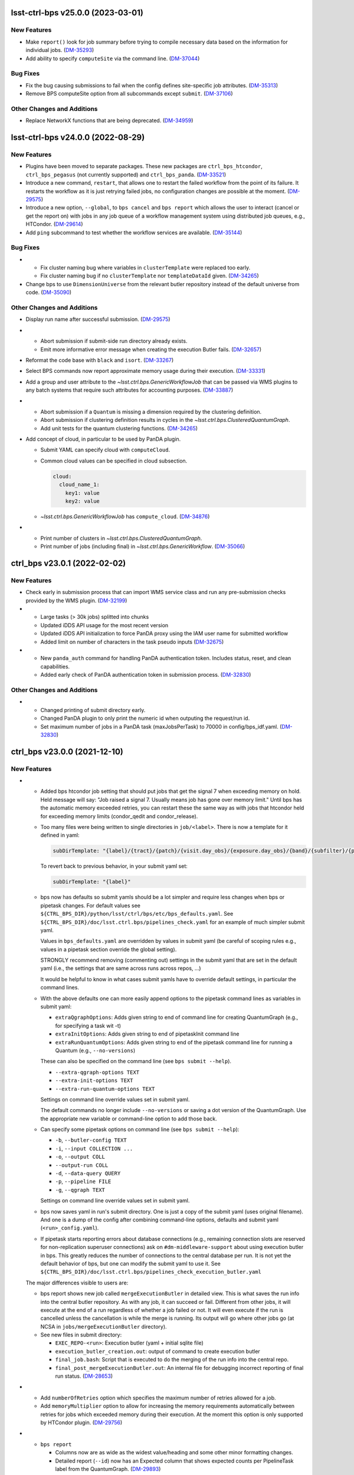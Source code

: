 lsst-ctrl-bps v25.0.0 (2023-03-01)
==================================

New Features
------------

- Make ``report()`` look for job summary before trying to compile necessary data based on the information for individual jobs. (`DM-35293 <https://jira.lsstcorp.org/browse/DM-35293>`_)
- Add ability to specify ``computeSite`` via the command line. (`DM-37044 <https://jira.lsstcorp.org/browse/DM-37044>`_)


Bug Fixes
---------

- Fix the bug causing submissions to fail when the config defines site-specific job attributes. (`DM-35313 <https://jira.lsstcorp.org/browse/DM-35313>`_)
- Remove BPS computeSite option from all subcommands except ``submit``. (`DM-37106 <https://jira.lsstcorp.org/browse/DM-37106>`_)


Other Changes and Additions
---------------------------

- Replace NetworkX functions that are being deprecated. (`DM-34959 <https://jira.lsstcorp.org/browse/DM-34959>`_)


lsst-ctrl-bps v24.0.0 (2022-08-29)
==================================

New Features
------------

- Plugins have been moved to separate packages.
  These new packages are ``ctrl_bps_htcondor``, ``ctrl_bps_pegasus`` (not currently supported) and ``ctrl_bps_panda``.
  (`DM-33521 <https://jira.lsstcorp.org/browse/DM-33521>`_)
- Introduce a new command, ``restart``, that allows one to restart the failed workflow from the point of its failure. It restarts the workflow as it is just retrying failed jobs, no configuration changes are possible at the moment. (`DM-29575 <https://jira.lsstcorp.org/browse/DM-29575>`_)
- Introduce a new option, ``--global``, to ``bps cancel`` and ``bps report`` which allows the user to interact (cancel or get the report on) with jobs in any job queue of a workflow management system using distributed job queues, e.g., HTCondor. (`DM-29614 <https://jira.lsstcorp.org/browse/DM-29614>`_)
- Add ``ping`` subcommand to test whether the workflow services are available. (`DM-35144 <https://jira.lsstcorp.org/browse/DM-35144>`_)


Bug Fixes
---------

- * Fix cluster naming bug where variables in ``clusterTemplate`` were replaced too early.
  * Fix cluster naming bug if no ``clusterTemplate`` nor ``templateDataId`` given. (`DM-34265 <https://jira.lsstcorp.org/browse/DM-34265>`_)
- Change bps to use ``DimensionUniverse`` from the relevant butler repository instead of the default universe from code. (`DM-35090 <https://jira.lsstcorp.org/browse/DM-35090>`_)


Other Changes and Additions
---------------------------

- Display run name after successful submission. (`DM-29575 <https://jira.lsstcorp.org/browse/DM-29575>`_)
- * Abort submission if submit-side run directory already exists.
  * Emit more informative error message when creating the execution Butler fails. (`DM-32657 <https://jira.lsstcorp.org/browse/DM-32657>`_)
- Reformat the code base with ``black`` and ``isort``. (`DM-33267 <https://jira.lsstcorp.org/browse/DM-33267>`_)
- Select BPS commands now report approximate memory usage during their execution. (`DM-33331 <https://jira.lsstcorp.org/browse/DM-33331>`_)
- Add a group and user attribute to the `~lsst.ctrl.bps.GenericWorkflowJob` that can be passed via WMS plugins to any batch systems that require such attributes for accounting purposes. (`DM-33887 <https://jira.lsstcorp.org/browse/DM-33887>`_)
- * Abort submission if a ``Quantum`` is missing a dimension required by the clustering definition.
  * Abort submission if clustering definition results in cycles in the `~lsst.ctrl.bps.ClusteredQuantumGraph`.
  * Add unit tests for the quantum clustering functions. (`DM-34265 <https://jira.lsstcorp.org/browse/DM-34265>`_)
- Add concept of cloud, in particular to be used by PanDA plugin.

  * Submit YAML can specify cloud with ``computeCloud``.
  * Common cloud values can be specified in cloud subsection.

    .. code-block:: YAML

      cloud:
        cloud_name_1:
          key1: value
          key2: value

  * `~lsst.ctrl.bps.GenericWorkflowJob` has ``compute_cloud``. (`DM-34876 <https://jira.lsstcorp.org/browse/DM-34876>`_)
- * Print number of clusters in `~lsst.ctrl.bps.ClusteredQuantumGraph`.
  * Print number of jobs (including final) in `~lsst.ctrl.bps.GenericWorkflow`. (`DM-35066 <https://jira.lsstcorp.org/browse/DM-35066>`_)


ctrl_bps v23.0.1 (2022-02-02)
=============================

New Features
------------

- Check early in submission process that can import WMS service class and run
  any pre-submission checks provided by the WMS plugin. (`DM-32199 <https://jira.lsstcorp.org/browse/DM-32199>`_)
- * Large tasks (> 30k jobs) splitted into chunks
  * Updated iDDS API usage for the most recent version
  * Updated iDDS API initialization to force PanDA proxy using the IAM user name for submitted workflow
  * Added limit on number of characters in the task pseudo inputs (`DM-32675 <https://jira.lsstcorp.org/browse/DM-32675>`_)
- * New ``panda_auth`` command for handling PanDA authentication token.
    Includes status, reset, and clean capabilities.
  * Added early check of PanDA authentication token in submission process. (`DM-32830 <https://jira.lsstcorp.org/browse/DM-32830>`_)


Other Changes and Additions
---------------------------

- * Changed printing of submit directory early.
  * Changed PanDA plugin to only print the numeric id when outputing the request/run id.
  * Set maximum number of jobs in a PanDA task (maxJobsPerTask) to 70000 in config/bps_idf.yaml. (`DM-32830 <https://jira.lsstcorp.org/browse/DM-32830>`_)


ctrl_bps v23.0.0 (2021-12-10)
=============================

New Features
------------

- * Added bps htcondor job setting that should put jobs that
    get the signal 7 when exceeding memory on hold.  Held
    message will say: "Job raised a signal 7.  Usually means
    job has gone over memory limit."  Until bps has the
    automatic memory exceeded retries, you can restart these
    the same way as with jobs that htcondor held for exceeding
    memory limits (condor_qedit and condor_release).

  * Too many files were being written to single directories in
    ``job/<label>``.  There is now a template for it defined in yaml:

    .. code-block:: YAML

       subDirTemplate: "{label}/{tract}/{patch}/{visit.day_obs}/{exposure.day_obs}/{band}/{subfilter}/{physical_filter}/{visit}/{exposure}"

    To revert back to previous behavior, in your submit yaml set:

    .. code-block:: YAML

       subDirTemplate: "{label}"

  * bps now has defaults so submit yamls should be a lot simpler and
    require less changes when bps or pipetask changes.  For default
    values see ``${CTRL_BPS_DIR}/python/lsst/ctrl/bps/etc/bps_defaults.yaml``.
    See ``${CTRL_BPS_DIR}/doc/lsst.ctrl.bps/pipelines_check.yaml`` for
    an example of much simpler submit yaml.

    Values in ``bps_defaults.yaml`` are overridden by values in submit
    yaml (be careful of scoping rules e.g., values in a pipetask
    section override the global setting).

    STRONGLY recommend removing (commenting out) settings in the
    submit yaml that are set in the default yaml (i.e., the settings
    that are same across runs across repos, ...)

    It would be helpful to know in what cases submit yamls have to
    override default settings, in particular the command lines.

  * With the above defaults one can more easily append options to the
    pipetask command lines as variables in submit yaml:

    * ``extraQgraphOptions``: Adds given string to end of command line for
      creating QuantumGraph (e.g., for specifying a task wit -t)

    * ``extraInitOptions``: Adds given string to end of pipetaskInit
      command line

    * ``extraRunQuantumOptions``: Adds given string to end of the pipetask
      command line for running a Quantum (e.g., ``--no-versions``)

    These can also be specified on the command line (see ``bps submit --help``).

    * ``--extra-qgraph-options TEXT``
    * ``--extra-init-options TEXT``
    * ``--extra-run-quantum-options TEXT``

    Settings on command line override values set in submit yaml.

    The default commands no longer include ``--no-versions`` or saving
    a dot version of the QuantumGraph.  Use the appropriate new variable
    or command-line option to add those back.

  * Can specify some pipetask options on command line (see ``bps submit --help``):

    * ``-b``, ``--butler-config TEXT``
    * ``-i``, ``--input COLLECTION ...``
    * ``-o``, ``--output COLL``
    * ``--output-run COLL``
    * ``-d``, ``--data-query QUERY``
    * ``-p``, ``--pipeline FILE``
    * ``-g``, ``--qgraph TEXT``

    Settings on command line override values set in submit yaml.

  * bps now saves yaml in run's submit directory.  One is
    just a copy of the submit yaml (uses original filename).  And
    one is a dump of the config after combining command-line options,
    defaults and submit yaml (``<run>_config.yaml``).

  * If pipetask starts reporting errors about database connections
    (e.g., remaining connection slots are reserved for non-replication
    superuser connections) ask on ``#dm-middleware-support`` about
    using execution butler in bps.  This greatly reduces the number of
    connections to the central database per run.  It is not yet the default
    behavior of bps, but one can modify the submit yaml to use it.  See
    ``${CTRL_BPS_DIR}/doc/lsst.ctrl.bps/pipelines_check_execution_butler.yaml``

  The major differences visible to users are:

  * bps report shows new job called ``mergeExecutionButler`` in detailed view.
    This is what saves the run info into the central butler repository.
    As with any job, it can succeed or fail.  Different from other jobs, it
    will execute at the end of a run regardless of whether a job failed or
    not.  It will even execute if the run is cancelled unless the cancellation
    is while the merge is running.  Its output will go where other jobs go (at
    NCSA in ``jobs/mergeExecutionButler`` directory).

  * See new files in submit directory:

    * ``EXEC_REPO-<run>``:  Execution butler (yaml + initial sqlite file)
    * ``execution_butler_creation.out``: output of command to create execution butler
    * ``final_job.bash``:  Script that is executed to do the merging of the run info into the central repo.
    * ``final_post_mergeExecutionButler.out``: An internal file for debugging incorrect reporting of final run status. (`DM-28653 <https://jira.lsstcorp.org/browse/DM-28653>`_)
- * Add ``numberOfRetries`` option which specifies the maximum number of retries
    allowed for a job.
  * Add ``memoryMultiplier`` option to allow for increasing the memory
    requirements automatically between retries for jobs which exceeded memory
    during their execution. At the moment this option is only supported by
    HTCondor plugin. (`DM-29756 <https://jira.lsstcorp.org/browse/DM-29756>`_)
- * ``bps report``

    * Columns now are as wide as the widest value/heading
      and some other minor formatting changes.

    * Detailed report (``--id``) now has an Expected column
      that shows expected counts per PipelineTask label
      from the QuantumGraph. (`DM-29893 <https://jira.lsstcorp.org/browse/DM-29893>`_)
- Create list of node ids for the ``pipetask --init-only`` job. (`DM-31541 <https://jira.lsstcorp.org/browse/DM-31541>`_)
- Add a new configuration option, ``preemptible``, which indicates whether a job can be safely preempted. (`DM-31841 <https://jira.lsstcorp.org/browse/DM-31841>`_)
- Add user-defined dimension clustering algorithm. (`DM-31859 <https://jira.lsstcorp.org/browse/DM-31859>`_)
- Add ``--log-label`` option to ``bps`` command to allow extra information to be injected into the log record. (`DM-31884 <https://jira.lsstcorp.org/browse/DM-31884>`_)
- Make using an execution butler the default. (`DM-31887 <https://jira.lsstcorp.org/browse/DM-31887>`_)
- Change HTCondor bps plugin to use HTCondor curl plugin for local job transfers. (`DM-32074 <https://jira.lsstcorp.org/browse/DM-32074>`_)


Bug Fixes
---------

- * Fix issue with accessing non-existing attributes when creating the final job.
  * Fix issue preventing ``bps report`` from getting the run name correctly. (`DM-31541 <https://jira.lsstcorp.org/browse/DM-31541>`_)
- Fix issue with job attributes not being set. (`DM-31841 <https://jira.lsstcorp.org/browse/DM-31841>`_)
- * Fix variable substitution in merge job commands.
  * Fix bug where final job doesn't appear in report.
  * Fix bug in HTCondor plugin for reporting final job status when --id <path>. (`DM-31887 <https://jira.lsstcorp.org/browse/DM-31887>`_)
- Fix single concurrency limit splitting. (`DM-31944 <https://jira.lsstcorp.org/browse/DM-31944>`_)
- * Fix AttributeError during submission if explicitly not using execution butler.
  * Fix bps report summary PermissionsError caused by certain runs with previous version in queue. (`DM-31970 <https://jira.lsstcorp.org/browse/DM-31970>`_)
- Fix the bug in the formula governing memory scaling. (`DM-32066 <https://jira.lsstcorp.org/browse/DM-32066>`_)
- Fix single quantum cluster missing node number. (`DM-32074 <https://jira.lsstcorp.org/browse/DM-32074>`_)
- Fix execution butler with HTCondor plugin bug when output collection has period. (`DM-32201 <https://jira.lsstcorp.org/browse/DM-32201>`_)
- Fix issues with bps commands displaying inaccurate timings (`DM-32217 <https://jira.lsstcorp.org/browse/DM-32217>`_)
- Disable HTCondor auto detection of files to copy back from jobs. (`DM-32220 <https://jira.lsstcorp.org/browse/DM-32220>`_)
- * Fixed bug when not using lazy commands but using execution butler.
  * Fixed bug in ``htcondor_service.py`` that overwrote message in bps report. (`DM-32241 <https://jira.lsstcorp.org/browse/DM-32241>`_)
- * Fixed bug when a pipetask process killed by a signal on the edge node did not expose the failing status. (`DM-32435 <https://jira.lsstcorp.org/browse/DM-32435>`_)


Performance Enhancement
-----------------------

- Cache values by labels to reduce number of config lookups to speed up multiple submission stages. (`DM-32241 <https://jira.lsstcorp.org/browse/DM-32241>`_)


Other Changes and Additions
---------------------------

- Complain about missing memory limit only if memory autoscaling is enabled. (`DM-31541 <https://jira.lsstcorp.org/browse/DM-31541>`_)
- Persist bps DAG attributes across manual restarts. (`DM-31944 <https://jira.lsstcorp.org/browse/DM-31944>`_)
- Change ``outCollection`` in submit YAML to ``outputRun``. (`DM-32027 <https://jira.lsstcorp.org/browse/DM-32027>`_)
- Change default for bpsUseShared to True. (`DM-32201 <https://jira.lsstcorp.org/browse/DM-32201>`_)
- Switch default logging level from WARN to INFO. (`DM-32217 <https://jira.lsstcorp.org/browse/DM-32217>`_)
- Provide a cleaned up version of default config yaml for PanDA-pluging on IDF (`DM-31476 <https://jira.lsstcorp.org/browse/DM-31476>`_)
- Rolled back changes in BpsConfig that were added for flexibility when looking up config values
  (e.g., snake case keys will no longer match camel case keys nor will either match lower case keys).
  This also removed dependence on third-party inflection package. (`DM-32594 <https://jira.lsstcorp.org/browse/DM-32594>`_)
